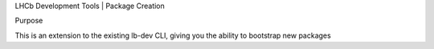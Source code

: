 LHCb Development Tools | Package Creation

Purpose

This is an extension to the existing lb-dev CLI, giving you the ability to bootstrap new packages
